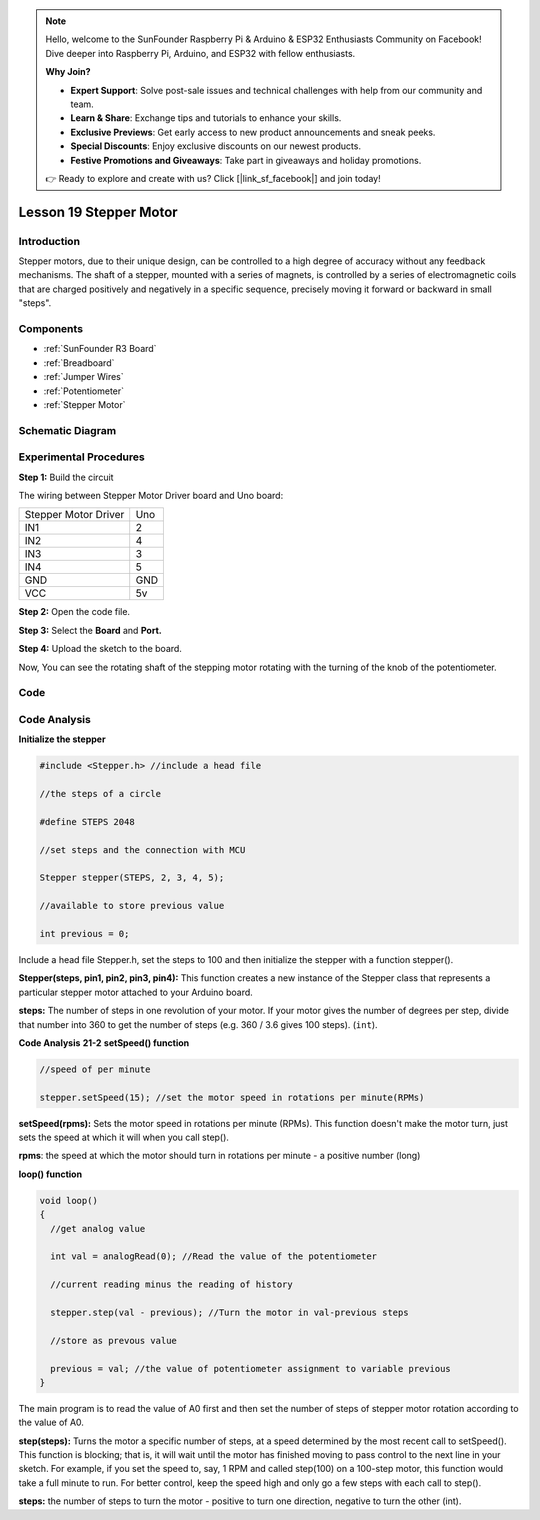 .. note::

    Hello, welcome to the SunFounder Raspberry Pi & Arduino & ESP32 Enthusiasts Community on Facebook! Dive deeper into Raspberry Pi, Arduino, and ESP32 with fellow enthusiasts.

    **Why Join?**

    - **Expert Support**: Solve post-sale issues and technical challenges with help from our community and team.
    - **Learn & Share**: Exchange tips and tutorials to enhance your skills.
    - **Exclusive Previews**: Get early access to new product announcements and sneak peeks.
    - **Special Discounts**: Enjoy exclusive discounts on our newest products.
    - **Festive Promotions and Giveaways**: Take part in giveaways and holiday promotions.

    👉 Ready to explore and create with us? Click [|link_sf_facebook|] and join today!

.. _stepper_uno:

Lesson 19 Stepper Motor
============================

Introduction
------------------

Stepper motors, due to their unique design, can be controlled to a high
degree of accuracy without any feedback mechanisms. The shaft of a
stepper, mounted with a series of magnets, is controlled by a series of
electromagnetic coils that are charged positively and negatively in a
specific sequence, precisely moving it forward or backward in small
"steps".

Components
-------------

.. image:: img/uno23.png
    :align: center

* :ref:`SunFounder R3 Board`
* :ref:`Breadboard`
* :ref:`Jumper Wires`
* :ref:`Potentiometer`
* :ref:`Stepper Motor`

Schematic Diagram
---------------------

.. image:: img/image172.png




Experimental Procedures
---------------------------

**Step 1:** Build the circuit

The wiring between Stepper Motor Driver board and Uno board:

==================== ===
Stepper Motor Driver Uno
IN1                  2
IN2                  4
IN3                  3
IN4                  5
GND                  GND
VCC                  5v
==================== ===

.. image:: img/image173.png
   :align: center

**Step 2:** Open the code file.

**Step 3:** Select the **Board** and **Port.**

**Step 4:** Upload the sketch to the board.

Now, You can see the rotating shaft of the stepping motor rotating with
the turning of the knob of the potentiometer.

.. image:: img/image174.jpeg
   :align: center

Code
--------

.. raw:: html

   <iframe src=https://create.arduino.cc/editor/sunfounder01/2e8012d2-0d5d-4b38-b63e-f0b792ed10b1/preview?embed style="height:510px;width:100%;margin:10px 0" frameborder=0></iframe>

Code Analysis
-----------------

**Initialize the stepper**

.. code-block:: arduino

    #include <Stepper.h> //include a head file

    //the steps of a circle

    #define STEPS 2048

    //set steps and the connection with MCU

    Stepper stepper(STEPS, 2, 3, 4, 5);

    //available to store previous value

    int previous = 0;

Include a head file Stepper.h, set the steps to 100 and then initialize
the stepper with a function stepper().

**Stepper(steps, pin1, pin2, pin3, pin4):** This function creates a new
instance of the Stepper class that represents a particular stepper motor
attached to your Arduino board.

**steps:** The number of steps in one revolution of your motor. If your
motor gives the number of degrees per step, divide that number into 360
to get the number of steps (e.g. 360 / 3.6 gives 100 steps). (``int``).

**Code Analysis** **21-2** **setSpeed() function**

.. code-block:: arduino

    //speed of per minute

    stepper.setSpeed(15); //set the motor speed in rotations per minute(RPMs)

**setSpeed(rpms):** Sets the motor speed in rotations per minute (RPMs).
This function doesn't make the motor turn, just sets the speed at which
it will when you call step().

**rpms**: the speed at which the motor should turn in rotations per
minute - a positive number (long)

**loop() function**

.. code-block:: arduino

    void loop()
    {
      //get analog value

      int val = analogRead(0); //Read the value of the potentiometer

      //current reading minus the reading of history

      stepper.step(val - previous); //Turn the motor in val-previous steps

      //store as prevous value

      previous = val; //the value of potentiometer assignment to variable previous
    }

The main program is to read the value of A0 first and then set the number of steps of stepper motor rotation according to the value of A0.


**step(steps):** Turns the motor a specific number of steps, at a speed
determined by the most recent call to setSpeed(). This function is
blocking; that is, it will wait until the motor has finished moving to
pass control to the next line in your sketch. For example, if you set
the speed to, say, 1 RPM and called step(100) on a 100-step motor, this
function would take a full minute to run. For better control, keep the
speed high and only go a few steps with each call to step().

**steps:** the number of steps to turn the motor - positive to turn one
direction, negative to turn the other (int).
